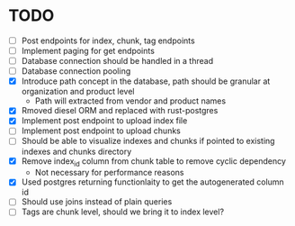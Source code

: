 * TODO
- [ ] Post endpoints for index, chunk, tag endpoints
- [ ] Implement paging for get endpoints
- [ ] Database connection should be handled in a thread
- [ ] Database connection pooling
- [X] Introduce path concept in the database, path should be granular at organization and product level
        - Path will extracted from vendor and product names
- [X] Rmoved diesel ORM and replaced with rust-postgres
- [X] Implement post endpoint to upload index file
- [ ] Implement post endpoint to upload chunks
- [ ] Should be able to visualize indexes and chunks if pointed to existing indexes and chunks directory
- [X] Remove index_id column from chunk table to remove cyclic dependency
        - Not necessary for performance reasons
- [X] Used postgres returning functionlaity to get the autogenerated column id
- [ ] Should use joins instead of plain queries
- [ ] Tags are chunk level, should we bring it to index level?
